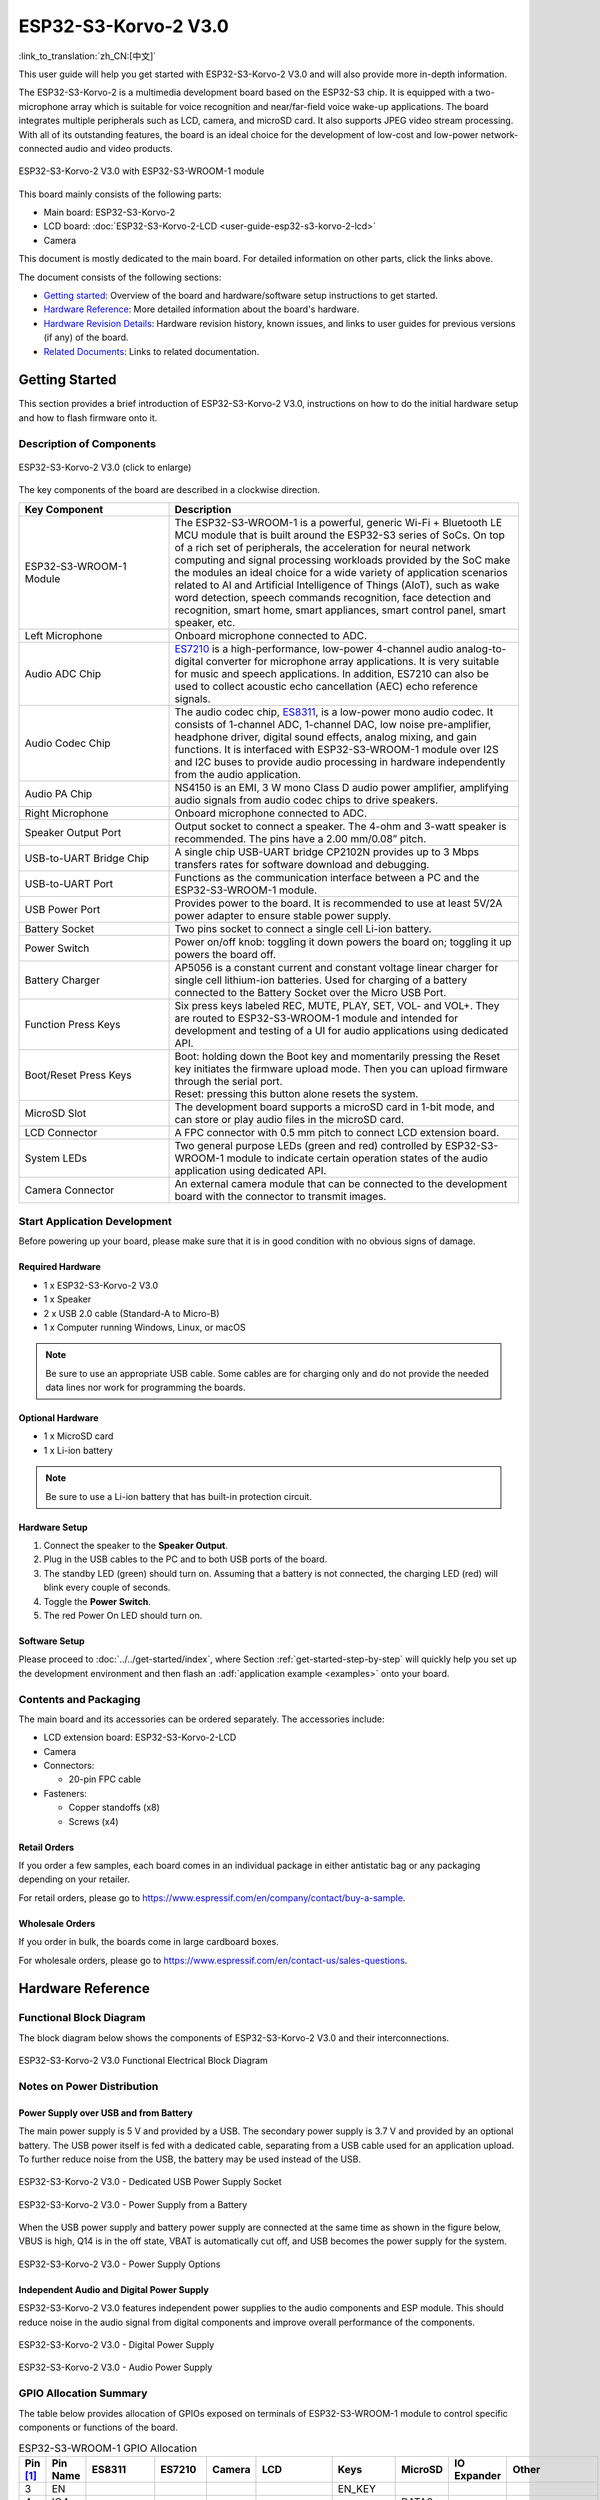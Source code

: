 =====================
ESP32-S3-Korvo-2 V3.0
=====================

:link_to_translation:`zh_CN:[中文]`

This user guide will help you get started with ESP32-S3-Korvo-2 V3.0 and will also provide more in-depth information.

The ESP32-S3-Korvo-2 is a multimedia development board based on the ESP32-S3 chip. It is equipped with a two-microphone array which is suitable for voice recognition and near/far-field voice wake-up applications. The board integrates multiple peripherals such as LCD, camera, and microSD card. It also supports JPEG video stream processing. With all of its outstanding features, the board is an ideal choice for the development of low-cost and low-power network-connected audio and video products.

.. figure:: ../../../_static/esp32-s3-korvo-2-v3.0-overview.png
    :align: center
    :scale: 45%
    :alt: ESP32-S3-Korvo-2 V3.0 with ESP32-S3-WROOM-1 module

    ESP32-S3-Korvo-2 V3.0 with ESP32-S3-WROOM-1 module

This board mainly consists of the following parts:

- Main board: ESP32-S3-Korvo-2
- LCD board: :doc:`ESP32-S3-Korvo-2-LCD <user-guide-esp32-s3-korvo-2-lcd>`
- Camera

This document is mostly dedicated to the main board. For detailed information on other parts, click the links above.

The document consists of the following sections:

- `Getting started`_: Overview of the board and hardware/software setup instructions to get started.
- `Hardware Reference`_: More detailed information about the board's hardware.
- `Hardware Revision Details`_: Hardware revision history, known issues, and links to user guides for previous versions (if any) of the board.
- `Related Documents`_: Links to related documentation.


Getting Started
===============

This section provides a brief introduction of ESP32-S3-Korvo-2 V3.0, instructions on how to do the initial hardware setup and how to flash firmware onto it.


Description of Components
-------------------------

.. figure:: ../../../_static/esp32-s3-korvo-2-v3.0.png
    :align: center
    :scale: 70%
    :alt: ESP32-S3-Korvo-2 V3.0 (click to enlarge)
    
    ESP32-S3-Korvo-2 V3.0 (click to enlarge)

The key components of the board are described in a clockwise direction.

.. list-table::
   :widths: 30 70
   :header-rows: 1

   * - Key Component
     - Description
   * - ESP32-S3-WROOM-1 Module
     - The ESP32-S3-WROOM-1 is a powerful, generic Wi-Fi + Bluetooth LE MCU module that is built around the ESP32-S3 series of SoCs. On top of a rich set of peripherals, the acceleration for neural network computing and signal processing workloads provided by the SoC make the modules an ideal choice for a wide variety of application scenarios related to AI and Artificial Intelligence of Things (AIoT), such as wake word detection, speech commands recognition, face detection and recognition, smart home, smart appliances, smart control panel, smart speaker, etc.
   * - Left Microphone
     - Onboard microphone connected to ADC.
   * - Audio ADC Chip
     - `ES7210 <http://www.everest-semi.com/pdf/ES7210%20PB.pdf>`_ is a high-performance, low-power 4-channel audio analog-to-digital converter for microphone array applications. It is very suitable for music and speech applications. In addition, ES7210 can also be used to collect acoustic echo cancellation (AEC) echo reference signals.
   * - Audio Codec Chip
     - The audio codec chip, `ES8311 <http://www.everest-semi.com/pdf/ES8311%20PB.pdf>`_, is a low-power mono audio codec. It consists of 1-channel ADC, 1-channel DAC, low noise pre-amplifier, headphone driver, digital sound effects, analog mixing, and gain functions. It is interfaced with ESP32-S3-WROOM-1 module over I2S and I2C buses to provide audio processing in hardware independently from the audio application.
   * - Audio PA Chip
     - NS4150 is an EMI, 3 W mono Class D audio power amplifier, amplifying audio signals from audio codec chips to drive speakers.
   * - Right Microphone
     - Onboard microphone connected to ADC.
   * - Speaker Output Port
     - Output socket to connect a speaker. The 4-ohm and 3-watt speaker is recommended. The pins have a 2.00 mm/0.08” pitch.
   * - USB-to-UART Bridge Chip
     - A single chip USB-UART bridge CP2102N provides up to 3 Mbps transfers rates for software download and debugging.
   * - USB-to-UART Port
     - Functions as the communication interface between a PC and the ESP32-S3-WROOM-1 module.
   * - USB Power Port
     - Provides power to the board. It is recommended to use at least 5V/2A power adapter to ensure stable power supply.
   * - Battery Socket
     - Two pins socket to connect a single cell Li-ion battery.
   * - Power Switch
     - Power on/off knob: toggling it down powers the board on; toggling it up powers the board off.
   * - Battery Charger
     - AP5056 is a constant current and constant voltage linear charger for single cell lithium-ion batteries. Used for charging of a battery connected to the Battery Socket over the Micro USB Port.
   * - Function Press Keys
     - Six press keys labeled REC, MUTE, PLAY, SET, VOL- and VOL+. They are routed to ESP32-S3-WROOM-1 module and intended for development and testing of a UI for audio applications using dedicated API.
   * - Boot/Reset Press Keys
     - | Boot: holding down the Boot key and momentarily pressing the Reset key initiates the firmware upload mode. Then you can upload firmware through the serial port.
       | Reset: pressing this button alone resets the system.
   * - MicroSD Slot
     - The development board supports a microSD card in 1-bit mode, and can store or play audio files in the microSD card. 
   * - LCD Connector
     - A FPC connector with 0.5 mm pitch to connect LCD extension board.
   * - System LEDs
     - Two general purpose LEDs (green and red) controlled by ESP32-S3-WROOM-1 module to indicate certain operation states of the audio application using dedicated API.
   * - Camera Connector
     - An external camera module that can be connected to the development board with the connector to transmit images. 


Start Application Development
-----------------------------

Before powering up your board, please make sure that it is in good condition with no obvious signs of damage.

Required Hardware
^^^^^^^^^^^^^^^^^

- 1 x ESP32-S3-Korvo-2 V3.0
- 1 x Speaker
- 2 x USB 2.0 cable (Standard-A to Micro-B)
- 1 x Computer running Windows, Linux, or macOS

.. note::

  Be sure to use an appropriate USB cable. Some cables are for charging only and do not provide the needed data lines nor work for programming the boards.

Optional Hardware
^^^^^^^^^^^^^^^^^

- 1 x MicroSD card 
- 1 x Li-ion battery

.. note::

  Be sure to use a Li-ion battery that has built-in protection circuit.

Hardware Setup
^^^^^^^^^^^^^^

1. Connect the speaker to the **Speaker Output**.
2. Plug in the USB cables to the PC and to both USB ports of the board.
3. The standby LED (green) should turn on. Assuming that a battery is not connected, the charging LED (red) will blink every couple of seconds.
4. Toggle the **Power Switch**.
5. The red Power On LED should turn on.


.. _esp32-s3-korvo-2-v3.0-software-setup:

Software Setup
^^^^^^^^^^^^^^

Please proceed to :doc:`../../get-started/index`, where Section :ref:`get-started-step-by-step` will quickly help you set up the development environment and then flash an :adf:`application example <examples>` onto your board.

Contents and Packaging
----------------------

.. _esp32-s3-korvo-2-v3.0-accessories:

The main board and its accessories can be ordered separately. The accessories include:

- LCD extension board: ESP32-S3-Korvo-2-LCD
- Camera
- Connectors: 

  - 20-pin FPC cable

- Fasteners:
  
  - Copper standoffs (x8)
  - Screws (x4)

Retail Orders
^^^^^^^^^^^^^

If you order a few samples, each board comes in an individual package in either antistatic bag or any packaging depending on your retailer.

For retail orders, please go to https://www.espressif.com/en/company/contact/buy-a-sample.


Wholesale Orders
^^^^^^^^^^^^^^^^

If you order in bulk, the boards come in large cardboard boxes.

For wholesale orders, please go to https://www.espressif.com/en/contact-us/sales-questions.


Hardware Reference
==================


Functional Block Diagram
-------------

The block diagram below shows the components of ESP32-S3-Korvo-2 V3.0 and their interconnections.

.. figure:: ../../../_static/esp32-s3-korvo-2-v3.0-electrical-block-diagram.png
    :align: center
    :scale: 55%
    :alt: ESP32-S3-Korvo-2 V3.0 Electrical Block Diagram
    
    ESP32-S3-Korvo-2 V3.0 Functional Electrical Block Diagram


Notes on Power Distribution
---------------------------

Power Supply over USB and from Battery
^^^^^^^^^^^^^^^^^^^^^^^^^^^^^^^^^^^^^^

The main power supply is 5 V and provided by a USB. The secondary power supply is 3.7 V and provided by an optional battery. The USB power itself is fed with a dedicated cable, separating from a USB cable used for an application upload. To further reduce noise from the USB, the battery may be used instead of the USB.

.. figure:: ../../../_static/esp32-s3-korvo-2-v3.0-usb-ps.png
    :align: center
    :scale: 40%
    :alt: ESP32-S3-Korvo-2 V3.0 - Dedicated USB Power Supply Socket
    
    ESP32-S3-Korvo-2 V3.0 - Dedicated USB Power Supply Socket

.. figure:: ../../../_static/esp32-s3-korvo-2-v3.0-battery-ps.png
    :align: center
    :scale: 40%
    :alt: ESP32-S3-Korvo-2 V3.0 - Power Supply from a Battery
    
    ESP32-S3-Korvo-2 V3.0 - Power Supply from a Battery

When the USB power supply and battery power supply are connected at the same time as shown in the figure below, VBUS is high, Q14 is in the off state, VBAT is automatically cut off, and USB becomes the power supply for the system.

.. figure:: ../../../_static/esp32-s3-korvo-2-v3.0-ps-options.png
    :align: center
    :scale: 40%
    :alt: ESP32-S3-Korvo-2 V3.0 - Power Supply Options
    
    ESP32-S3-Korvo-2 V3.0 - Power Supply Options

Independent Audio and Digital Power Supply
^^^^^^^^^^^^^^^^^^^^^^^^^^^^^^^^^^^^^^^^^^

ESP32-S3-Korvo-2 V3.0 features independent power supplies to the audio components and ESP module. This should reduce noise in the audio signal from digital components and improve overall performance of the components.

.. figure:: ../../../_static/esp32-s3-korvo-2-v3.0-digital-ps.png
    :align: center
    :scale: 40%
    :alt: ESP32-S3-Korvo-2 V3.0 - Digital Power Supply
    
    ESP32-S3-Korvo-2 V3.0 - Digital Power Supply

.. figure:: ../../../_static/esp32-s3-korvo-2-v3.0-audio-ps.png
    :align: center
    :scale: 40%
    :alt: ESP32-S3-Korvo-2 V3.0 - Audio Power Supply
    
    ESP32-S3-Korvo-2 V3.0 - Audio Power Supply


GPIO Allocation Summary
-----------------------

The table below provides allocation of GPIOs exposed on terminals of ESP32-S3-WROOM-1 module to control specific components or functions of the board.

.. list-table:: ESP32-S3-WROOM-1 GPIO Allocation
   :header-rows: 1
   :widths: 10 10 10 10 10 10 10 10 10 10

   * - Pin [#one]_
     - Pin Name
     - ES8311
     - ES7210
     - Camera
     - LCD
     - Keys
     - MicroSD
     - IO Expander
     - Other
   * - 3
     - EN
     - 
     - 
     - 
     - 
     - EN_KEY
     - 
     - 
     - 
   * - 4
     - IO4
     - 
     - 
     - 
     - 
     - 
     - DATA0
     - 
     - 
   * - 5
     - IO5
     - 
     - 
     - 
     - 
     - REC, MUTE, PLAY, SET, VOL-, VOL+
     - 
     - 
     - 
   * - 6
     - IO6
     - 
     - 
     - 
     - 
     - 
     - 
     - 
     - BAT_MEAS_ADC
   * - 7
     - IO7
     - 
     - 
     - 
     - 
     - 
     - CMD
     - 
     - 
   * - 8
     - IO15
     - 
     - 
     - 
     - 
     - 
     - CLK
     - 
     - 
   * - 9
     - IO16
     - I2S0_MCLK
     - MCLK
     - 
     - 
     - 
     - 
     - 
     - 
   * - 10
     - IO17
     - I2C_SDA
     - I2C_SDA
     - SIOD
     - TP_I2C_SDA
     - 
     - 
     - I2C_SDA
     - 
   * - 11
     - IO18
     - I2C_CLK
     - I2C_CLK
     - SIOC
     - TP_I2C_CLK
     - 
     - 
     - I2C_CLK
     - 
   * - 12
     - IO8
     - I2S0_DSDIN
     - 
     - 
     - 
     - 
     - 
     - 
     - 
   * - 13
     - IO19
     - 
     - 
     - 
     - 
     - 
     - 
     - 
     - ESP_USB_DM (Reserve)
   * - 14
     - IO20
     - 
     - 
     - 
     - 
     - 
     - 
     - 
     - ESP_USB_DP (Reserve)
   * - 15
     - IO3
     - 
     - 
     - D5
     - 
     - 
     - 
     - 
     - 
   * - 16
     - IO46
     - 
     - 
     - 
     - 
     - 
     - 
     - 
     - NC
   * - 17
     - IO9
     - I2S0_SCLK
     - SCLK
     - 
     - 
     - 
     - 
     - 
     - 
   * - 18
     - IO10
     - 
     - SDOUT
     - 
     - 
     - 
     - 
     - 
     - 
   * - 19
     - IO11
     - 
     - 
     - PCLK
     - 
     - 
     - 
     - 
     - 
   * - 20
     - IO12
     - 
     - 
     - D6
     - 
     - 
     - 
     - 
     - 
   * - 21
     - IO13
     - 
     - 
     - D2
     - 
     - 
     - 
     - 
     - 
   * - 22
     - IO14
     - 
     - 
     - D4
     - 
     - 
     - 
     - 
     - 
   * - 23
     - IO21
     - 
     - 
     - VSYNC
     - 
     - 
     - 
     - 
     - 
   * - 24
     - IO47
     - 
     - 
     - D3
     - 
     - 
     - 
     - 
     - 
   * - 25
     - IO48
     - 
     - 
     - 
     - 
     - 
     - 
     - 
     - PA_CTRL
   * - 26
     - IO45
     - I2S0_LRCK
     - LRCK
     - 
     - 
     - 
     - 
     - 
     - 
   * - 27
     - IO0
     - 
     - 
     - 
     - LCD_SPI_SDA
     - BOOT_KEY
     - 
     - 
     - 
   * - 28
     - IO35
     - 
     - 
     - 
     - 
     - 
     - 
     - 
     - NC
   * - 29
     - IO36
     - 
     - 
     - 
     - 
     - 
     - 
     - 
     - NC
   * - 30
     - IO37
     - 
     - 
     - 
     - 
     - 
     - 
     - 
     - NC
   * - 31
     - IO38
     - 
     - 
     - HREF
     - 
     - 
     - 
     - 
     - 
   * - 32
     - IO39
     - 
     - 
     - D9
     - 
     - 
     - 
     - 
     - 
   * - 33
     - IO40
     - 
     - 
     - XCLK
     - 
     - 
     - 
     - 
     - 
   * - 34
     - IO41
     - 
     - 
     - D8
     - 
     - 
     - 
     - 
     - 
   * - 35
     - IO42
     - 
     - 
     - D7
     - 
     - 
     - 
     - 
     - 
   * - 36
     - RXD0
     - 
     - 
     - 
     - 
     - 
     - 
     - 
     - ESP0_UART0_RX
   * - 37
     - TXD0
     - 
     - 
     - 
     - 
     - 
     - 
     - 
     - ESP0_UART0_TX
   * - 38
     - IO2
     - 
     - 
     - 
     - LCD_SPI_DC
     - 
     - 
     - 
     - 
   * - 39
     - IO1
     - 
     - 
     - 
     - LCD_SPI_CLK
     - 
     - 
     - 
     - 
   * - 41
     - EPAD
     - 
     - 
     - 
     - 
     - 
     - 
     - 
     -

.. [#one] Pin - ESP32-S3-WROOM-1 module pin number, GND and power supply pins are not listed.

The GPIOs allocated to the IO expander are further expanded to multiple GPIOs. 

.. list-table:: IO Expander GPIO Allocation
   :header-rows: 1
   :widths: 10 10 10 10

   * - IO Expander Pin
     - Pin Name
     - LCD
     - Other
   * - 4
     - P0
     - 
     - PA_CTRL
   * - 5
     - P1
     - LCD_CTRL
     - 
   * - 6
     - P2
     - LCD_RST
     - 
   * - 7
     - P3
     - LCD_CS
     - 
   * - 9
     - P4
     - TP_INT
     - 
   * - 10
     - P5
     - 
     - PERI_PWR_ON
   * - 11
     - P6
     - 
     - LED1
   * - 12
     - P7
     - 
     - LED2

Connector
---------
 
Camera Connector
^^^^^^^^^^^^^^^^

===  =============  ============
No.  Camera Signal  ESP32-S3 Pin
===  =============  ============
1    SIOD           GPIO17
2    SIOC           GPIO18 
3    D5             GPIO3
4    PCLK           GPIO11
5    D6             GPIO12
6    D2             GPIO13
7    D4             GPIO14
8    VSYNC          GPIO21
9    D3             GPIO47
10   HREF           GPIO38
11   D9             GPIO39
12   XCLK           GPIO40
13   D8             GPIO41
14   D7             GPIO42
===  =============  ============

LCD Connector
^^^^^^^^^^^^^^^^

===  ===========  ============
No.  LCD Signal   ESP32-S3 Pin
===  ===========  ============
1    TP_I2C_SDA   GPIO17
2    TP_I2C_CLK   GPIO18 
3    LCD_SPI_SDA  GPIO0 
4    LCD_SPI_DC   GPIO2
5    LCD_SPI_CLK  GPIO1 
===  ===========  ============

===  ============  ===========
No.  LCD Signal    IO Expander
===  ============  ===========
1    ESP_LCD_CTRL   P1
2    ESP_LCD_RST   P2
3    ESP_LCD_CS    P3
4    ESP_TP_INT    P4
===  ============  ===========

AEC Path
--------

AEC path provides reference signals for AEC algorithm.

ESP32-S3-Korvo-2 provides two compatible echo reference signal source designs. One is Codec (ES8311) DAC output (DAC_AOUTLN/DAC_AOUTLP), the other is PA (NS4150) output (PA_OUTL+/PA_OUTL-). The former is the default and recommended selection. Resistors R132 and R140 marked NC (no component) in the figure below should not be installed.

The echo reference signal is collected by ADC_MIC3P/ADC_MIC3N of ADC (ES7210) and then sent back to ESP32-S3 for AEC algorithm.

.. figure:: ../../../_static/esp32-s3-korvo-2-v3.0-aec-codec-o.png
    :align: center
    :scale: 60%
    :alt: ESP32-S3-Korvo-2 V3.0 - AEC Codec DAC Output (click to enlarge)
    
    ESP32-S3-Korvo-2 V3.0 - AEC Codec DAC Output (click to enlarge)

.. figure:: ../../../_static/esp32-s3-korvo-2-v3.0-aec-pa-o.png
    :align: center
    :scale: 30%
    :alt: ESP32-S3-Korvo-2 V3.0 - AEC PA Output (click to enlarge)
    
    ESP32-S3-Korvo-2 V3.0 - AEC PA Output (click to enlarge)

.. figure:: ../../../_static/esp32-s3-korvo-2-v3.0-aec-signal-collection.png
    :align: center
    :scale: 60%
    :alt: ESP32-S3-Korvo-2 V3.0 - AEC Reference Signal Collection (click to enlarge)
    
    ESP32-S3-Korvo-2 V3.0 - AEC Reference Signal Collection (click to enlarge)

Hardware Setup Options
----------------------

Using Automatic Upload
^^^^^^^^^^^^^^^^^^^^^^

Entering of the ESP board into upload mode may be done in two ways:

- Manually by pressing both Boot and RST keys and then releasing first RST and then Boot key.
- Automatically by software performing the upload. The software is using DTR and RTS signals of the serial interface to control states of EN and IO0 of the ESP board. For details see `ESP32-S3-Korvo-2 V3.0 Schematic`_ (PDF).


Allocation of ESP Pins to Test Points
-------------------------------------

This section describes allocation of test points available on the ESP32-S3-Korvo-2 V3.0 board.

The test points are bare through hole solder pads and have standard 2.54 mm/0.1" pitch. You may need to populate them with pin headers or sockets for easy connection of external hardware.

Codec Test Point/J15
^^^^^^^^^^^^^^^^^^^^^^

===  ==========  ============
No.  Codec Pin   ESP32-S3 Pin
===  ==========  ============
1    MCLK        GPIO16
2    SCLK        GPIO9 
3    LRCK        GPIO45 
4    DSDIN       GPIO8
5    ASDOUT      –  
6    GND         –
===  ==========  ============

ADC Test Point/J16
^^^^^^^^^^^^^^^^^^

===  ==========  ============
No.  ADC Pin     ESP32-S3 Pin
===  ==========  ============
1    MCLK        GPIO16
2    SCLK        GPIO9
3    LRCK        GPIO45 
4    SDOUT       GPIO10
5    INT         –
6    GND         –
===  ==========  ============

UART Test Point/J17
^^^^^^^^^^^^^^^^^^^
===  ==========
No.  UART Pin   
===  ==========
1    3.3V        
2    TXD         
3    RXD        
4    IO0
5    EN          
6    GND         
===  ==========

I2C Test Point/J18
^^^^^^^^^^^^^^^^^^
===  ==========  ============
No.  I2C Pin     ESP32-S3 Pin
===  ==========  ============
1    3.3V        –
2    CLK         GPIO18
3    SDA         GPIO17
4    GND         –
===  ==========  ============

Hardware Revision Details
=========================

This is the first revision of this board released.

Related Documents
=================

- `ESP32-S3 Series Datasheet <https://www.espressif.com/sites/default/files/documentation/esp32-s3_datasheet_en.pdf>`_ (PDF)
- `ESP32-S3-WROOM-1/1U Datasheet <https://www.espressif.com/sites/default/files/documentation/esp32-s3-wroom-1_wroom-1u_datasheet_en.pdf>`_ (PDF)
- `ESP32-S3-Korvo-2 V3.0 Schematic`_ (PDF)
- `ESP32-S3-Korvo-2 V3.0 PCB Layout <https://dl.espressif.com/dl/schematics/PCB_ESP32-S3-KORVO-2_V3.0_20210918.pdf>`_ (PDF)

For further design documentation for the board, please contact us at `sales@espressif.com <sales@espressif.com>`_.

.. _ESP32-S3-Korvo-2 V3.0 Schematic: https://dl.espressif.com/dl/schematics/SCH_ESP32-S3-KORVO-2_V3_0_20210918.pdf

